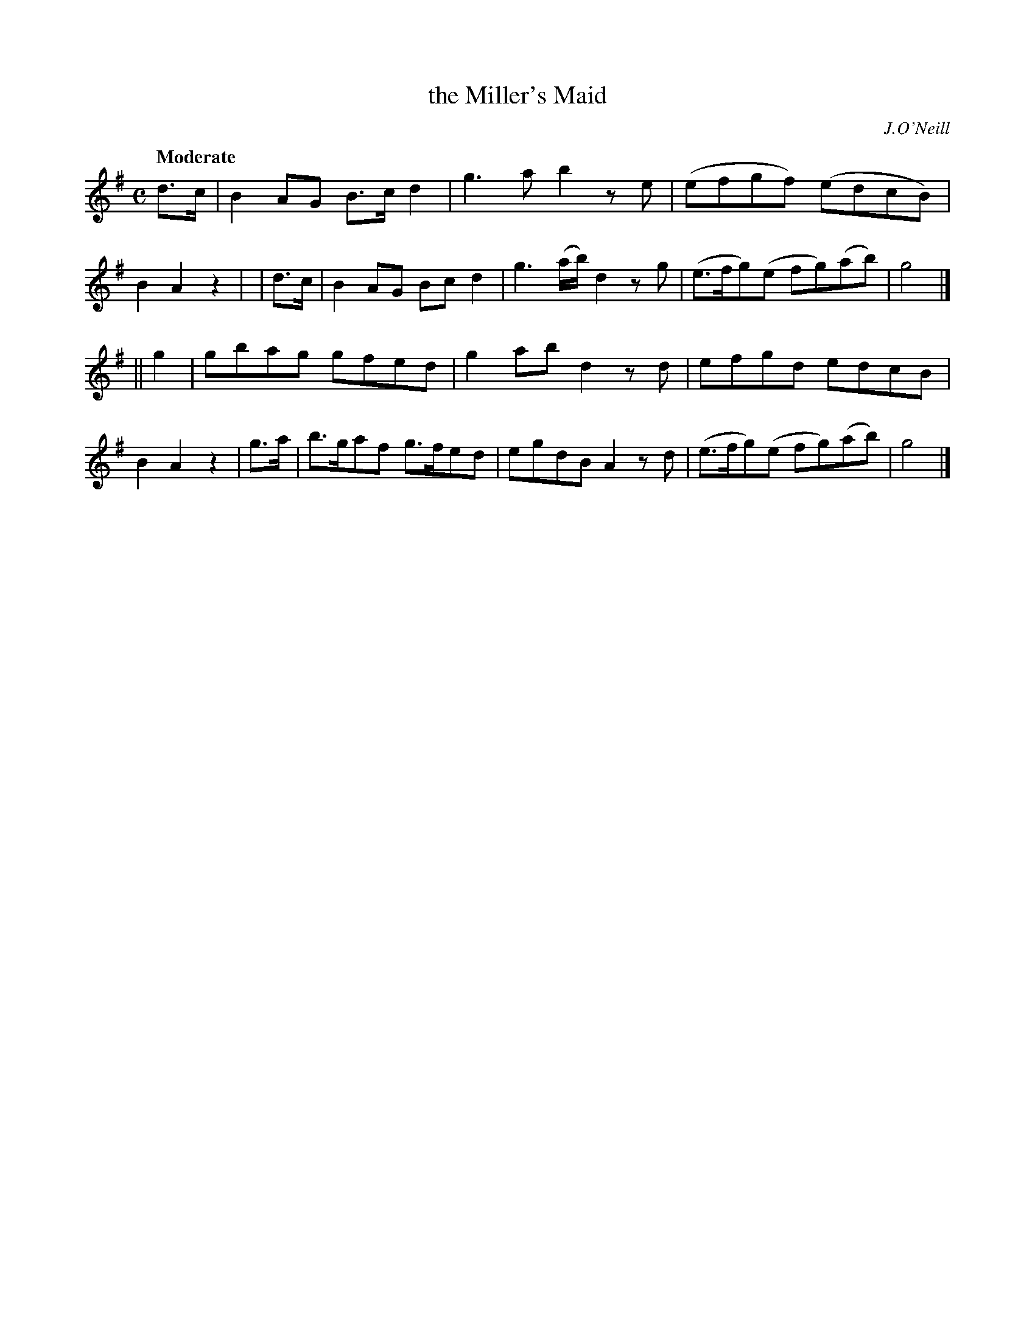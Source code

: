 X:232
T: the Miller's Maid
R: air, reel
%S: s:2 b:16(8+8)
B: O'Neill's 1850 #232
O: J.O'Neill
Z: 1997 by John Chambers <jc@trillian.mit.edu>
Q: "Moderate"
M: C
L: 1/8
K:G
  d>c | B2AG  B>cd2 | g3a      b2ze | (efgf)   (edcB)  | B2A2 z2 |\
| d>c | B2AG  Bcd2  | g3(a/b/) d2zg | (e>fg)(e fg)(ab) | g4      |]
|| g2 | gbag  gfed  | g2ab     d2zd | efgd     edcB    | B2A2 z2 |\
} g>a | b>gaf g>fed | egdB     A2zd | (e>fg)(e fg)(ab) | g4      |]
